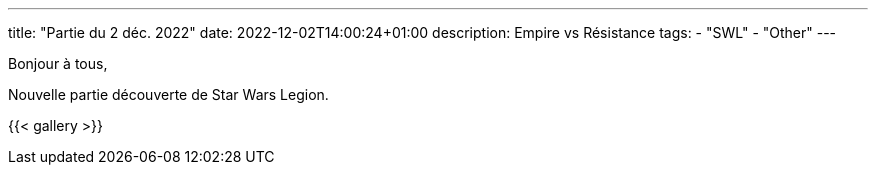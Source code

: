 ---
title: "Partie du 2 déc. 2022"
date: 2022-12-02T14:00:24+01:00
description: Empire vs Résistance
tags:
    - "SWL"
    - "Other"
---

Bonjour à tous,

Nouvelle partie découverte de Star Wars Legion.

{{< gallery >}}
